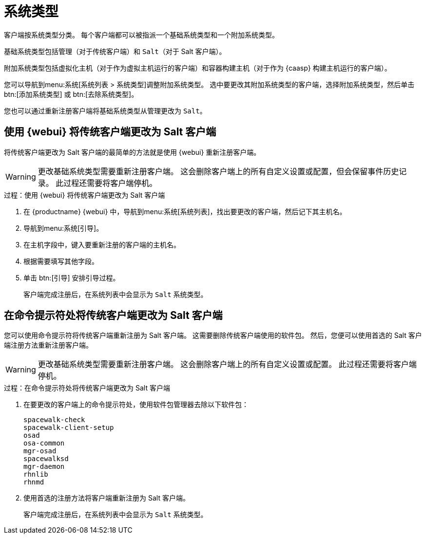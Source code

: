 [[system-types]]
= 系统类型

客户端按系统类型分类。 每个客户端都可以被指派一个基础系统类型和一个附加系统类型。

基础系统类型包括``管理``（对于传统客户端）和 ``Salt``（对于 Salt 客户端）。

附加系统类型包括``虚拟化主机``（对于作为虚拟主机运行的客户端）和``容器构建主机``（对于作为 {caasp} 构建主机运行的客户端）。

您可以导航到menu:系统[系统列表 > 系统类型]调整附加系统类型。 选中要更改其附加系统类型的客户端，选择[guimenu]``附加系统类型``，然后单击 btn:[添加系统类型] 或 btn:[去除系统类型]。

您也可以通过重新注册客户端将基础系统类型从``管理``更改为 ``Salt``。



== 使用 {webui} 将传统客户端更改为 Salt 客户端

将传统客户端更改为 Salt 客户端的最简单的方法就是使用 {webui} 重新注册客户端。

[WARNING]
====
更改基础系统类型需要重新注册客户端。 这会删除客户端上的所有自定义设置或配置，但会保留事件历史记录。 此过程还需要将客户端停机。
====


.过程：使用 {webui} 将传统客户端更改为 Salt 客户端
. 在 {productname} {webui} 中，导航到menu:系统[系统列表]，找出要更改的客户端，然后记下其主机名。
. 导航到menu:系统[引导]。
. 在[guimenu]``主机``字段中，键入要重新注册的客户端的主机名。
. 根据需要填写其他字段。
. 单击 btn:[引导] 安排引导过程。
+
客户端完成注册后，在[guimenu]``系统列表``中会显示为 ``Salt`` 系统类型。



== 在命令提示符处将传统客户端更改为 Salt 客户端

您可以使用命令提示符将传统客户端重新注册为 Salt 客户端。 这需要删除传统客户端使用的软件包。 然后，您便可以使用首选的 Salt 客户端注册方法重新注册客户端。

[WARNING]
====
更改基础系统类型需要重新注册客户端。 这会删除客户端上的所有自定义设置或配置。 此过程还需要将客户端停机。
====


.过程：在命令提示符处将传统客户端更改为 Salt 客户端
. 在要更改的客户端上的命令提示符处，使用软件包管理器去除以下软件包：
+
----
spacewalk-check
spacewalk-client-setup
osad
osa-common
mgr-osad
spacewalksd
mgr-daemon
rhnlib
rhnmd
----
. 使用首选的注册方法将客户端重新注册为 Salt 客户端。
+
客户端完成注册后，在[guimenu]``系统列表``中会显示为 ``Salt`` 系统类型。
